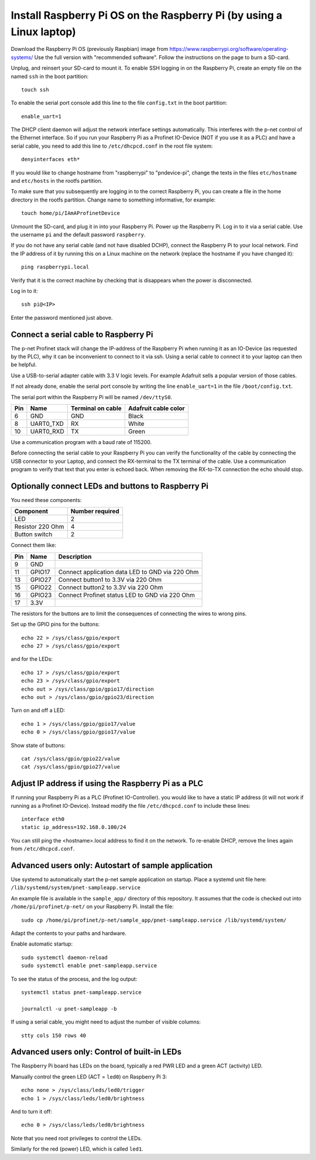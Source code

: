Install Raspberry Pi OS on the Raspberry Pi (by using a Linux laptop)
=====================================================================
Download the Raspberry Pi OS (previously Raspbian) image from
https://www.raspberrypi.org/software/operating-systems/
Use the full version with "recommended software". Follow the instructions on
the page to burn a SD-card.

Unplug, and reinsert your SD-card to mount it. To enable SSH logging in on the
Raspberry Pi, create an empty file on the named ``ssh`` in the boot partition::

    touch ssh

To enable the serial port console add this line to the
file ``config.txt`` in the boot partition::

    enable_uart=1

The DHCP client daemon will adjust the network interface settings automatically.
This interferes with the p-net control of the Ethernet interface. So if you
run your Raspberry Pi as a Profinet IO-Device (NOT if you use it as a PLC)
and have a serial cable, you need to add this line to ``/etc/dhcpcd.conf``
in the root file system::

    denyinterfaces eth*

If you would like to change hostname from "raspberrypi" to "pndevice-pi", change
the texts in the files ``etc/hostname`` and ``etc/hosts`` in the rootfs
partition.

To make sure that you subsequently are logging in to the correct Raspberry Pi,
you can create a file in the home directory in the rootfs partition. Change
name to something informative, for example::

    touch home/pi/IAmAProfinetDevice

Unmount the SD-card, and plug it in into your Raspberry Pi. Power up the
Raspberry Pi. Log in to it via a serial cable. Use the username ``pi`` and
the default password ``raspberry``.

If you do not have any serial cable (and not have disabled DCHP), connect
the Raspberry Pi to your local network.
Find the IP address of it by running this on a Linux machine on the network
(replace the hostname if you have changed it)::

    ping raspberrypi.local

Verify that it is the correct machine by checking that is disappears when the
power is disconnected.

Log in to it::

    ssh pi@<IP>

Enter the password mentioned just above.


Connect a serial cable to Raspberry Pi
--------------------------------------
The p-net Profinet stack will change the IP-address of the Raspberry Pi when
running it as an IO-Device (as requested by the PLC), why it can be
inconvenient to connect to it via ssh. Using a serial cable to connect it to
your laptop can then be helpful.

Use a USB-to-serial adapter cable with 3.3 V logic levels. For example
Adafruit sells a popular version of those cables.

If not already done, enable the serial port console by writing the line
``enable_uart=1`` in the file ``/boot/config.txt``.

The serial port within the Raspberry Pi will be named ``/dev/ttyS0``.

+-----+-----------+---------------------+-----------------------+
| Pin | Name      | Terminal on cable   | Adafruit cable color  |
+=====+===========+=====================+=======================+
| 6   | GND       | GND                 | Black                 |
+-----+-----------+---------------------+-----------------------+
| 8   | UART0_TXD | RX                  | White                 |
+-----+-----------+---------------------+-----------------------+
| 10  | UART0_RXD | TX                  | Green                 |
+-----+-----------+---------------------+-----------------------+

Use a communication program with a baud rate of 115200.

Before connecting the serial cable to your Raspberry Pi you can verify the
functionality of the cable by connecting the USB connector to your Laptop,
and connect the RX-terminal to the TX terminal of the cable. Use a communication
program to verify that text that you enter is echoed back. When removing
the RX-to-TX connection the echo should stop.


Optionally connect LEDs and buttons to Raspberry Pi
---------------------------------------------------
You need these components:

+-----------------------+-----------------+
| Component             | Number required |
+=======================+=================+
| LED                   | 2               |
+-----------------------+-----------------+
| Resistor 220 Ohm      | 4               |
+-----------------------+-----------------+
| Button switch         | 2               |
+-----------------------+-----------------+

Connect them like:

+------+---------+-----------------------------------------------------+
| Pin  | Name    | Description                                         |
+======+=========+=====================================================+
| 9    | GND     |                                                     |
+------+---------+-----------------------------------------------------+
| 11   | GPIO17  | Connect application data LED to GND via 220 Ohm     |
+------+---------+-----------------------------------------------------+
| 13   | GPIO27  | Connect button1 to 3.3V via 220 Ohm                 |
+------+---------+-----------------------------------------------------+
| 15   | GPIO22  | Connect button2 to 3.3V via 220 Ohm                 |
+------+---------+-----------------------------------------------------+
| 16   | GPIO23  | Connect Profinet status LED to GND via 220 Ohm      |
+------+---------+-----------------------------------------------------+
| 17   | 3.3V    |                                                     |
+------+---------+-----------------------------------------------------+

The resistors for the buttons are to limit the consequences of connecting the
wires to wrong pins.

Set up the GPIO pins for the buttons::

    echo 22 > /sys/class/gpio/export
    echo 27 > /sys/class/gpio/export

and for the LEDs::

    echo 17 > /sys/class/gpio/export
    echo 23 > /sys/class/gpio/export
    echo out > /sys/class/gpio/gpio17/direction
    echo out > /sys/class/gpio/gpio23/direction

Turn on and off a LED::

    echo 1 > /sys/class/gpio/gpio17/value
    echo 0 > /sys/class/gpio/gpio17/value

Show state of buttons::

    cat /sys/class/gpio/gpio22/value
    cat /sys/class/gpio/gpio27/value

.. image:: illustrations/RaspberryPiLedButtons.jpg


Adjust IP address if using the Raspberry Pi as a PLC
----------------------------------------------------
If running your Raspberry Pi as a PLC (Profinet IO-Controller). you would like
to have a static IP address (it will not work if running as a Profinet IO-Device).
Instead modify the file ``/etc/dhcpcd.conf`` to include these lines::

   interface eth0
   static ip_address=192.168.0.100/24

You can still ping the <hostname>.local address to find it on the network.
To re-enable DHCP, remove the lines again from ``/etc/dhcpcd.conf``.


Advanced users only: Autostart of sample application
----------------------------------------------------
Use systemd to automatically start the p-net sample application on startup.
Place a systemd unit file here: ``/lib/systemd/system/pnet-sampleapp.service``

An example file is available in the ``sample_app/`` directory of this
repository. It assumes that the code is checked out into
``/home/pi/profinet/p-net/`` on your Raspberry Pi.
Install the file::

    sudo cp /home/pi/profinet/p-net/sample_app/pnet-sampleapp.service /lib/systemd/system/

Adapt the contents to your paths and hardware.

Enable automatic startup::

    sudo systemctl daemon-reload
    sudo systemctl enable pnet-sampleapp.service

To see the status of the process, and the log output::

    systemctl status pnet-sampleapp.service

    journalctl -u pnet-sampleapp -b

If using a serial cable, you might need to adjust the number of visible columns::

    stty cols 150 rows 40


Advanced users only: Control of built-in LEDs
---------------------------------------------
The Raspberry Pi board has LEDs on the board, typically a red PWR LED and a
green ACT (activity) LED.

Manually control the green LED (ACT = ``led0``) on Raspberry Pi 3::

    echo none > /sys/class/leds/led0/trigger
    echo 1 > /sys/class/leds/led0/brightness

And to turn it off::

    echo 0 > /sys/class/leds/led0/brightness

Note that you need root privileges to control the LEDs.

Similarly for the red (power) LED, which is called ``led1``.
